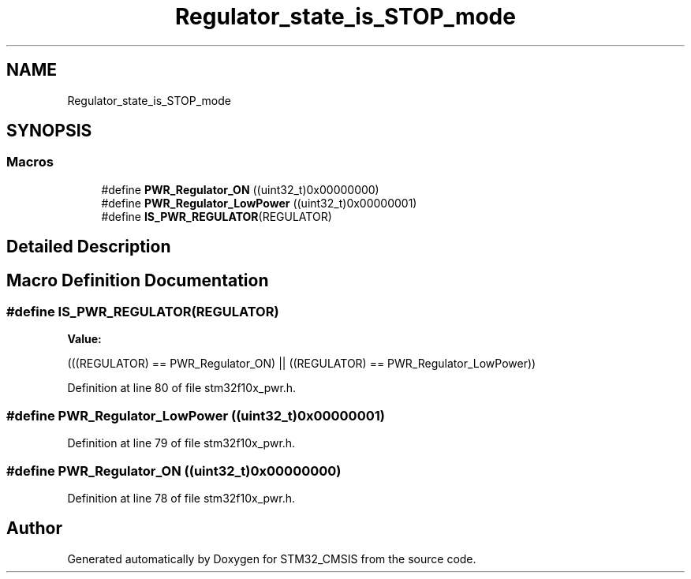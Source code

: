 .TH "Regulator_state_is_STOP_mode" 3 "Sun Apr 16 2017" "STM32_CMSIS" \" -*- nroff -*-
.ad l
.nh
.SH NAME
Regulator_state_is_STOP_mode
.SH SYNOPSIS
.br
.PP
.SS "Macros"

.in +1c
.ti -1c
.RI "#define \fBPWR_Regulator_ON\fP   ((uint32_t)0x00000000)"
.br
.ti -1c
.RI "#define \fBPWR_Regulator_LowPower\fP   ((uint32_t)0x00000001)"
.br
.ti -1c
.RI "#define \fBIS_PWR_REGULATOR\fP(REGULATOR)"
.br
.in -1c
.SH "Detailed Description"
.PP 

.SH "Macro Definition Documentation"
.PP 
.SS "#define IS_PWR_REGULATOR(REGULATOR)"
\fBValue:\fP
.PP
.nf
(((REGULATOR) == PWR_Regulator_ON) || \
                                     ((REGULATOR) == PWR_Regulator_LowPower))
.fi
.PP
Definition at line 80 of file stm32f10x_pwr\&.h\&.
.SS "#define PWR_Regulator_LowPower   ((uint32_t)0x00000001)"

.PP
Definition at line 79 of file stm32f10x_pwr\&.h\&.
.SS "#define PWR_Regulator_ON   ((uint32_t)0x00000000)"

.PP
Definition at line 78 of file stm32f10x_pwr\&.h\&.
.SH "Author"
.PP 
Generated automatically by Doxygen for STM32_CMSIS from the source code\&.
